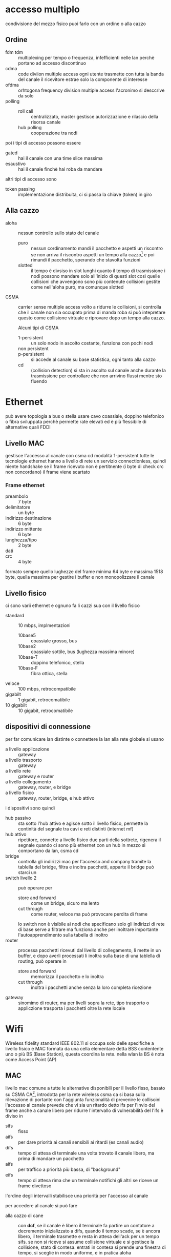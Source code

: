 * accesso multiplo
condivisione del mezzo fisico
puoi farlo con un ordine o alla cazzo
** Ordine
 - fdm tdm :: multiplexing per tempo o frequenza, infefficienti nelle lan perchè portano ad accesso discontinuo
 - cdma :: code diviion multiple access
   ogni utente trasmette con tutta la banda del canale
   il ricevitore estrae solo la componente di interesse
 - ofdma :: orhtogona frequency division multiple access
   l'acronimo si desccrive da solo
 - polling ::
   - roll call :: centralizzato, master gestisce autorizzazione e rilascio della risorsa canale
   - hub polling :: cooperazione tra nodi

poi i tipi di accesso possono essere
 - gated :: hai il canale con una time slice massima
 - esaustivo :: hai il canale finchè hai roba da mandare

altri tipi di accesso sono
 - token passing :: implementazione distribuita, ci si passa la chiave (token) in giro

** Alla cazzo
 - aloha :: nessun controllo sullo stato del canale
   - puro :: nessun cordinamento
     mandi il pacchetto e aspetti un riscontro
     se non arriva il riscontro aspetti un tempo alla cazzo[fn::con distribuzione uniforme in quanto così non ci sono tempi privilegiati che...] e poi rimandi il pacchetto, sperando che stavolta funzioni
   - slotted :: il tempo è divsiso in slot lunghi quanto il tempo di trasmissione
     i nodi possono mandare solo all'inizio di questi slot
     così quelle collisioni che avvengono sono più contenute
     collisioni gestite come nell'aloha puro, ma comunque slotted
 - CSMA :: carrier sense multiple access volto a ridurre le collisioni, si controlla che il canale non sia occupato prima di manda roba
   si può intepretare questo come collisione virtuale e riprovare dopo un tempo alla cazzo.
   
   Alcuni tipi di CSMA
   - 1-persistent :: un solo nodo in ascolto costante, funziona con pochi nodi
   - non persistent ::
   - p-persistent :: si accede al canale su base statistica, ogni tanto alla cazzo
   - cd :: (collision detection) si sta in ascolto sul canale anche durante la trasmissione per controllare che non arrivino flussi mentre sto fluendo

* Ethernet
può avere topologia a bus o stella
usare cavo coassiale, doppino telefonico o fibra
sviluppata perchè permette rate elevati ed è più flessibile di alternative quali FDDI

** Livello MAC
gestisce l'accesso al canale con csma cd modalità 1-persistent
tutte le tecnologie ethernet hanno a livello di rete un servizio connectionless, quindi niente handshake
se il frame ricevuto non è pertitnente (i byte di check crc non concordano) il frame viene scartato

*** Frame ethernet
 - preambolo :: 7 byte
 - delimitatore :: un byte
 - indirizzo destinazione :: 6 byte
 - indirizzo mittente :: 6 byte
 - lunghezza/tipo :: 2 byte
 - dati ::
 - crc :: 4 byte

formato sempre quello
lughezze del frame minima 64 byte e massima 1518 byte, quella massima per gestire i buffer e non monopolizzare il canale

** Livello fisico
ci sono varii ethernet e ognuno fa li cazzi sua con il livello fisico
 - standard :: 10 mbps, implmentazioni
   - 10base5 :: coassiale grosso, bus
   - 10base2 :: coassiale sottile, bus (lughezza massima minore)
   - 10base-T :: doppino telefonico, stella
   - 10base-F :: fibra ottica, stella
 - veloce :: 100 mbps, retrocompatibile
 - gigabilt :: 1 gigabit, retrocomatibile
 - 10 gigabilt :: 10 gigabit, retrocomatibile

** dispositivi di connessione
per far comunicare lan distinte o connettere la lan alla rete globale si usano
 - a livello applicazione :: gateway
 - a livello trasporto :: gateway
 - a livello rete :: gateway e router
 - a livello collegamento :: gateway, router, e bridge
 - a livello fisico ::  gateway, router, bridge, e hub attivo
   
i dispositivi sono quindi
 - hub passivo :: sta sotto l'hub attivo e agisce sotto il livello fisico, permette la continità del segnale tra cavi e reti distinti (internet mf)
 - hub attivo :: ripetitore, connette a livello fisico due parti della sottrete, rigenera il segnale
   quando ci sono più ethernet con un hub in mezzo si comportano da lan, csma cd
 - bridge :: controlla gli indirizzi mac per l'accesso and company tramite la tablella del bridge, filtra e inoltra pacchetti, apparte il bridge può starci un
 - switch livello 2 :: può operare per
   - store and forward :: come un bridge, sicuro ma lento
   - cut through :: come router, veloce ma può provocare perdita di frame
   lo switch non è visibile ai nodi che specificano solo gli indirizzi di rete
   di base serve a filtrare ma funziona anche per inoltrare
   importante l'autoapprendimento sulla tabella di inoltro
 - router :: processa pacchetti ricevuti dal livello di collegamento, li mette in un buffer, e dopo averli processati li inoltra sulla base di una tablella di routing, può operare in
   - store and forward ::  memorizza il pacchetto e lo inoltra
   - cut through :: inoltra i pacchetti anche senza la loro completa ricezione
 - gateway :: sinomimo di router, ma per livelli sopra la rete, tipo trasporto o appliczione
   trasporta i pacchetti oltre la rete locale

* Wifi
Wireless fidelity
standard IEEE 802.11
si occupa solo delle specifiche a livello fisico e MAC
formata da una cella elementare detta BSS contentente uno o più BS (Base Station), questa coordina la rete.
nella wlan la BS è nota come Access Point (AP)

** MAC
livello mac comune a tutte le alternative disponibili per il livello fisso,
basato su CSMA CA[fn::collisoin avoidance], introdotta per la rete wireless
csma ca si basa sulla rilevazione di portante con l'aggiunta funzionalità di prevenire le collisoini
l'accesso al canale prevede che vi sia un ritardo detto ifs per l'invio del frame anche a canale libero
per ridurre l'intervallo di vulnerabilità del l'ifs è diviso in
 - sifs :: fisso
 - aifs :: per dare priorità ai canali sensibili ai ritardi (es canali audio)
 - difs :: tempo di attesa di terminale una volta trovato il canale libero, ma prima di mandare un pacchetto
 - aifs :: per traffico a priorità più bassa, di "background"
 - eifs :: tempo di attesa rima che un terminale notifichi gli altri se riceve un frame divettoso
l'ordine degli intervalli stabilisce una priorità per l'accesso al canale

per accedere al canale si può fare
 - alla cazzo di cane :: con *dcf*, se il canale è libero il terminale fa partire un contatore a decremento inizializzato a difs, quando il tempo scade, se è ancora libero, il terminale trasmette e resta in attesa dell'ack per un tempo sifs.
   se non si riceve si assume collisione virtuale e si gestisce la collisione, stato di contesa.
   entrati in contesa si prende una finestra di tempo, si sceglie in modo uniforme, e in pratica aloha

   la csma ca presenta alcune criticità come il

   
     
   
   
   
   
